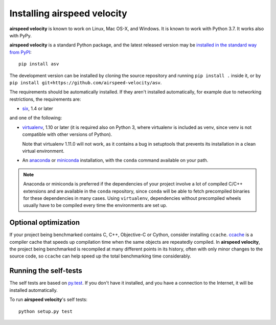 Installing airspeed velocity
============================

**airspeed velocity** is known to work on Linux, Mac OS-X, and Windows.
It is known to work with Python 3.7.
It works also with PyPy.

**airspeed velocity** is a standard Python package, and the latest
released version may be `installed in the standard
way from PyPI <https://packaging.python.org/tutorials/installing-packages/>`__::

    pip install asv

The development version can be installed by cloning the source
repository and running ``pip install .`` inside it, or by ``pip
install git+https://github.com/airspeed-velocity/asv``.

The requirements should be automatically installed.  If they aren't
installed automatically, for example due to networking restrictions,
the requirements are:

- `six <http://pythonhosted.org/six/>`__, 1.4 or later

and one of the following:

- `virtualenv <http://virtualenv.org/>`__, 1.10 or later (it is required
  also on Python 3, where virtualenv is included as venv, since
  venv is not compatible with other versions of Python).

  Note that virtualenv 1.11.0 will not work, as it contains a bug in
  setuptools that prevents its installation in a clean virtual
  environment.

- An `anaconda <https://store.continuum.io/cshop/anaconda/>`__ or
  `miniconda <http://conda.pydata.org/miniconda.html>`__
  installation, with the ``conda`` command available on your path.

.. note::

   Anaconda or miniconda is preferred if the dependencies of your
   project involve a lot of compiled C/C++ extensions and are
   available in the ``conda`` repository, since ``conda`` will be able
   to fetch precompiled binaries for these dependencies in many cases.
   Using ``virtualenv``, dependencies without precompiled wheels
   usually have to be compiled every time the environments are set up.

Optional optimization
---------------------

If your project being benchmarked contains C, C++, Objective-C or
Cython, consider installing ``ccache``.  `ccache
<https://ccache.samba.org/>`__ is a compiler cache that speeds up
compilation time when the same objects are repeatedly compiled.  In
**airspeed velocity**, the project being benchmarked is recompiled at
many different points in its history, often with only minor changes to
the source code, so ``ccache`` can help speed up the total benchmarking
time considerably.

Running the self-tests
----------------------

The self tests are based on `py.test <http://pytest.org/>`__.  If you
don't have it installed, and you have a connection to the Internet, it
will be installed automatically.

To run **airspeed velocity**'s self tests::

    python setup.py test
